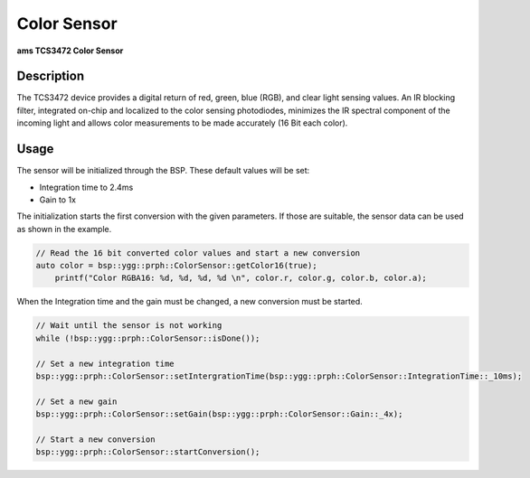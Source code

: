 Color Sensor
============
**ams TCS3472 Color Sensor**

.. seealso::
    * `TCS3472 Datasheet <_static/datasheets/yggdrasil/TCS3472.pdf>`_ 


Description
-----------

The TCS3472 device provides a digital return of red, green, blue
(RGB), and clear light sensing values. An IR blocking filter,
integrated on-chip and localized to the color sensing
photodiodes, minimizes the IR spectral component of the
incoming light and allows color measurements to be made
accurately (16 Bit each color).

Usage
-----

The sensor will be initialized through the BSP. These default values will be set:

* Integration time to 2.4ms
* Gain to 1x


The initialization starts the first conversion with the given parameters. If those are suitable, the sensor data can be used as shown in the example. 

.. code-block:: cpp
    
    // Read the 16 bit converted color values and start a new conversion
    auto color = bsp::ygg::prph::ColorSensor::getColor16(true);
	printf("Color RGBA16: %d, %d, %d, %d \n", color.r, color.g, color.b, color.a);

When the Integration time and the gain must be changed, a new conversion must be started.

.. code-block:: cpp

    // Wait until the sensor is not working
    while (!bsp::ygg::prph::ColorSensor::isDone());

    // Set a new integration time
    bsp::ygg::prph::ColorSensor::setIntergrationTime(bsp::ygg::prph::ColorSensor::IntegrationTime::_10ms);

    // Set a new gain
    bsp::ygg::prph::ColorSensor::setGain(bsp::ygg::prph::ColorSensor::Gain::_4x);

    // Start a new conversion
    bsp::ygg::prph::ColorSensor::startConversion();


